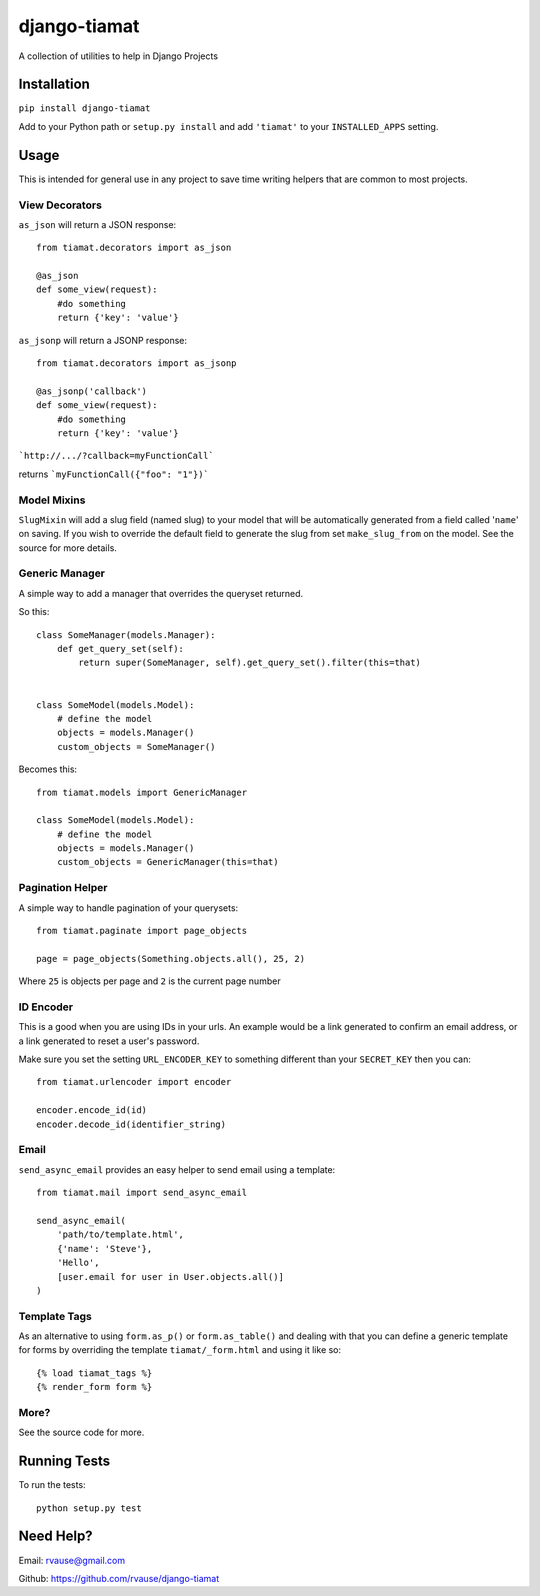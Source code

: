 =============
django-tiamat
=============

A collection of utilities to help in Django Projects

|TravisButton|_


Installation
============

``pip install django-tiamat``

Add to your Python path or ``setup.py install`` and add ``'tiamat'`` to your
``INSTALLED_APPS`` setting.


Usage
=====

This is intended for general use in any project to save time writing helpers
that are common to most projects.

View Decorators
'''''''''''''''


``as_json`` will return a JSON response::

    from tiamat.decorators import as_json

    @as_json
    def some_view(request):
        #do something
        return {'key': 'value'}


``as_jsonp`` will return a JSONP response::

    from tiamat.decorators import as_jsonp

    @as_jsonp('callback')
    def some_view(request):
        #do something
        return {'key': 'value'}


```http://.../?callback=myFunctionCall```

returns ```myFunctionCall({"foo": "1"})```


Model Mixins
''''''''''''

``SlugMixin`` will add a slug field (named slug) to your model that will be
automatically generated from a field called '``name``' on saving. If you wish
to override the default field to generate the slug from set ``make_slug_from``
on the model. See the source for more details.


Generic Manager
'''''''''''''''

A simple way to add a manager that overrides the queryset returned.

So this::

    class SomeManager(models.Manager):
        def get_query_set(self):
            return super(SomeManager, self).get_query_set().filter(this=that)


    class SomeModel(models.Model):
        # define the model
        objects = models.Manager()
        custom_objects = SomeManager()


Becomes this::

    from tiamat.models import GenericManager

    class SomeModel(models.Model):
        # define the model
        objects = models.Manager()
        custom_objects = GenericManager(this=that)


Pagination Helper
'''''''''''''''''

A simple way to handle pagination of your querysets::

    from tiamat.paginate import page_objects

    page = page_objects(Something.objects.all(), 25, 2)

Where ``25`` is objects per page and ``2`` is the current page number


ID Encoder
''''''''''

This is a good when you are using IDs in your urls. An example would be a link
generated to confirm an email address, or a link generated to reset a user's
password.

Make sure you set the setting ``URL_ENCODER_KEY`` to something different than
your ``SECRET_KEY`` then you can::

    from tiamat.urlencoder import encoder

    encoder.encode_id(id)
    encoder.decode_id(identifier_string)


Email
'''''

``send_async_email`` provides an easy helper to send email using a template::

    from tiamat.mail import send_async_email

    send_async_email(
        'path/to/template.html',
        {'name': 'Steve'},
        'Hello',
        [user.email for user in User.objects.all()]
    )


Template Tags
'''''''''''''

As an alternative to using ``form.as_p()`` or ``form.as_table()`` and dealing
with that you can define a generic template for forms by overriding the
template ``tiamat/_form.html`` and using it like so::

    {% load tiamat_tags %}
    {% render_form form %}


More?
'''''

See the source code for more.

Running Tests
=============

To run the tests::

    python setup.py test


Need Help?
==========

Email: rvause@gmail.com

Github: https://github.com/rvause/django-tiamat


.. |TravisButton| image:: https://travis-ci.org/rvause/django-tiamat.png?branch=master
.. _TravisButton: https://travis-ci.org/rvause/django-tiamat
